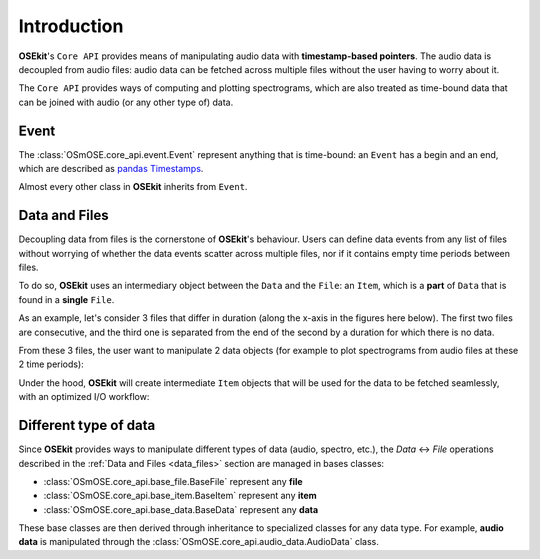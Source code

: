 .. _coreapi_introduction:

Introduction
^^^^^^^^^^^^

**OSEkit**'s ``Core API`` provides means of manipulating audio data with **timestamp-based pointers**.
The audio data is decoupled from audio files: audio data can be fetched across multiple files without the user having to worry about it.

The ``Core API`` provides ways of computing and plotting spectrograms, which are also treated as time-bound data that can be joined with
audio (or any other type of) data.

Event
"""""

.. _event:

The :class:`OSmOSE.core_api.event.Event` represent anything that is time-bound: an ``Event`` has a begin and an end, which are described as `pandas Timestamps <https://pandas.pydata.org/docs/reference/api/pandas.Timestamp.html>`_.

Almost every other class in **OSEkit** inherits from ``Event``.

Data and Files
""""""""""""""

.. _data_files:

Decoupling data from files is the cornerstone of **OSEkit**'s behaviour.
Users can define data events from any list of files without worrying of whether the data events scatter across multiple files,
nor if it contains empty time periods between files.

To do so, **OSEkit** uses an intermediary object between the ``Data`` and the ``File``: an ``Item``, which is a **part** of ``Data`` that is found in a **single** ``File``.

As an example, let's consider 3 files that differ in duration (along the x-axis in the figures here below).
The first two files are consecutive, and the third one is separated from the end of the second by a duration for which there is no data.

From these 3 files, the user want to manipulate 2 data objects (for example to plot spectrograms from audio files at these 2 time periods):

.. image:: _static/data_structure/file_item_data_0.svg

Under the hood, **OSEkit** will create intermediate ``Item`` objects that will be used for the data to be fetched seamlessly, with an optimized I/O workflow:

.. image:: _static/data_structure/file_item_data_2.svg


Different type of data
""""""""""""""""""""""

Since **OSEkit** provides ways to manipulate different types of data (audio, spectro, etc.), the `Data` <-> `File` operations described in the :ref:`Data and Files <data_files>` section
are managed in bases classes:

- :class:`OSmOSE.core_api.base_file.BaseFile` represent any **file**
- :class:`OSmOSE.core_api.base_item.BaseItem` represent any **item**
- :class:`OSmOSE.core_api.base_data.BaseData` represent any **data**

These base classes are then derived through inheritance to specialized classes for any data type. For example, **audio data** is manipulated through the
:class:`OSmOSE.core_api.audio_data.AudioData` class.